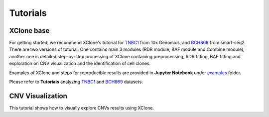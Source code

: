 ==========
Tutorials
==========

XClone base
============

For getting started, we recommend XClone's tutorial for `TNBC1`_ from 10x Genomics,
and `BCH869`_ from smart-seq2. There are two versions of tutorial: One contains main
3 modules (RDR module, BAF module and Combine module), another one is detailed step-by-step
processing of XClone containing preprocessing, RDR fitting, BAF fitting and exploration on
CNV visualization and the identification of cell clones.

Examples of XClone and steps for reproducible results are provided in **Jupyter Notebook** under `examples`_ folder. 

Please refer to **Tutorials** analyzing `TNBC1`_ and `BCH869`_ datasets.

CNV Visualization
==================

This tutorial shows how to visually explore CNVs results using XClone.





.. _examples: https://github.com/Rongtingting/xclone-data/tree/main/examples
.. _TNBC1: ./TNBC1_XClone_tutorials.html
.. _BCH869: ./BCH869_XClone_tutorials.html